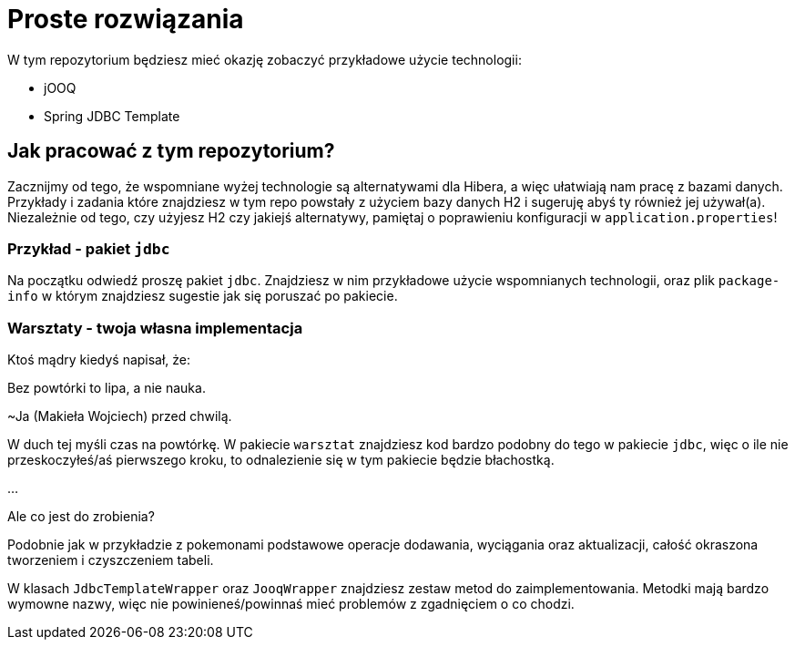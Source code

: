 ifdef::env-github[]
:tip-caption: :bulb:
:note-caption: :information_source:
:important-caption: :heavy_exclamation_mark:
:caution-caption: :fire:
:warning-caption: :warning:
endif::[]
= Proste rozwiązania

W tym repozytorium będziesz mieć okazję zobaczyć przykładowe użycie technologii:

 * jOOQ
 * Spring JDBC Template

== Jak pracować z tym repozytorium?

Zacznijmy od tego, że wspomniane wyżej technologie są alternatywami dla Hibera, a więc
ułatwiają nam pracę z bazami danych. Przykłady i zadania które znajdziesz w tym repo powstały
z użyciem bazy danych H2 i sugeruję abyś ty również jej używał(a). Niezależnie od tego, czy
użyjesz H2 czy jakiejś alternatywy, pamiętaj o poprawieniu konfiguracji w `application.properties`!

=== Przykład - pakiet `jdbc`
Na początku odwiedź proszę pakiet `jdbc`. Znajdziesz w nim przykładowe użycie wspomnianych technologii, oraz
plik `package-info` w którym znajdziesz sugestie jak się poruszać po pakiecie.

=== Warsztaty - twoja własna implementacja
Ktoś mądry kiedyś napisał, że:
====
Bez powtórki to lipa, a nie nauka.

~Ja (Makieła Wojciech) przed chwilą.
====
W duch tej myśli czas na powtórkę. W pakiecie `warsztat` znajdziesz kod bardzo podobny
do tego w pakiecie `jdbc`, więc o ile nie przeskoczyłeś/aś pierwszego kroku, to
odnalezienie się w tym pakiecie będzie błachostką.

...

Ale co jest do zrobienia?

Podobnie jak w przykładzie z pokemonami podstawowe operacje dodawania, wyciągania oraz aktualizacji,
całość okraszona tworzeniem i czyszczeniem tabeli.

W klasach `JdbcTemplateWrapper` oraz `JooqWrapper` znajdziesz zestaw metod do zaimplementowania. Metodki mają bardzo
wymowne nazwy, więc nie powinieneś/powinnaś mieć problemów z zgadnięciem o co chodzi.